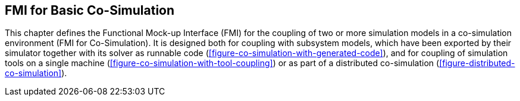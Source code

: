 == FMI for Basic Co-Simulation [[basic-co-simulation]]

// TODO: Go over this and move parts to the common cosim concepts section.

This chapter defines the Functional Mock-up Interface (FMI) for the coupling of two or more simulation models in a co-simulation environment (FMI for Co-Simulation).
It is designed both for coupling with subsystem models, which have been exported by their simulator together with its solver as runnable code (<<figure-co-simulation-with-generated-code>>), and for coupling of simulation tools on a single machine (<<figure-co-simulation-with-tool-coupling>>) or as part of a distributed co-simulation (<<figure-distributed-co-simulation>>).

